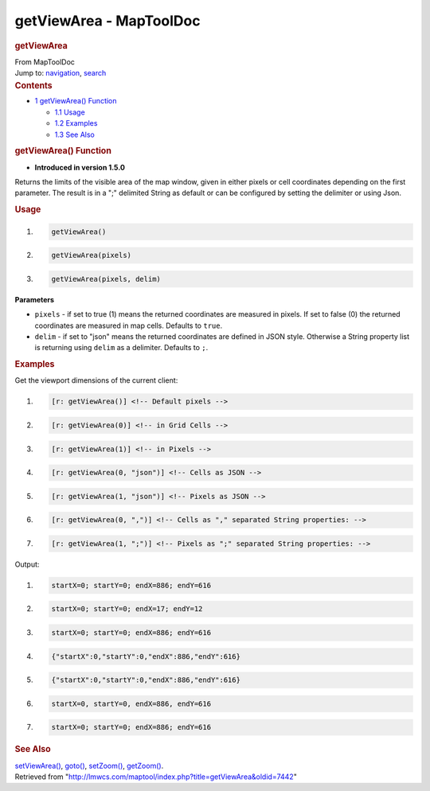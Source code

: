 ========================
getViewArea - MapToolDoc
========================

.. contents::
   :depth: 3
..

.. container:: noprint
   :name: mw-page-base

.. container:: noprint
   :name: mw-head-base

.. container:: mw-body
   :name: content

   .. container:: mw-indicators

   .. rubric:: getViewArea
      :name: firstHeading
      :class: firstHeading

   .. container:: mw-body-content
      :name: bodyContent

      .. container::
         :name: siteSub

         From MapToolDoc

      .. container::
         :name: contentSub

      .. container:: mw-jump
         :name: jump-to-nav

         Jump to: `navigation <#mw-head>`__, `search <#p-search>`__

      .. container:: mw-content-ltr
         :name: mw-content-text

         .. container:: toc
            :name: toc

            .. container::
               :name: toctitle

               .. rubric:: Contents
                  :name: contents

            -  `1 getViewArea()
               Function <#getViewArea.28.29_Function>`__

               -  `1.1 Usage <#Usage>`__
               -  `1.2 Examples <#Examples>`__
               -  `1.3 See Also <#See_Also>`__

         .. rubric:: getViewArea() Function
            :name: getviewarea-function

         .. container:: template_version

            • **Introduced in version 1.5.0**

         .. container:: template_description

            Returns the limits of the visible area of the map window,
            given in either pixels or cell coordinates depending on the
            first parameter. The result is in a ";" delimited String as
            default or can be configured by setting the delimiter or
            using Json.

         .. rubric:: Usage
            :name: usage

         .. container:: mw-geshi mw-code mw-content-ltr

            .. container:: mtmacro source-mtmacro

               #. .. code-block:: none

                     getViewArea()

               #. .. code-block:: none

                     getViewArea(pixels)

               #. .. code-block:: none

                     getViewArea(pixels, delim)

         **Parameters**

         -  ``pixels`` - if set to true (1) means the returned
            coordinates are measured in pixels. If set to false (0) the
            returned coordinates are measured in map cells. Defaults to
            ``true``.
         -  ``delim`` - if set to "json" means the returned coordinates
            are defined in JSON style. Otherwise a String property list
            is returning using ``delim`` as a delimiter. Defaults to
            ``;``.

         .. rubric:: Examples
            :name: examples

         .. container:: template_examples

            Get the viewport dimensions of the current client:

            .. container:: mw-geshi mw-code mw-content-ltr

               .. container:: mtmacro source-mtmacro

                  #. .. code-block:: none

                        [r: getViewArea()] <!-- Default pixels -->

                  #. .. code-block:: none

                        [r: getViewArea(0)] <!-- in Grid Cells -->

                  #. .. code-block:: none

                        [r: getViewArea(1)] <!-- in Pixels -->

                  #. .. code-block:: none

                        [r: getViewArea(0, "json")] <!-- Cells as JSON -->

                  #. .. code:: de2

                        [r: getViewArea(1, "json")] <!-- Pixels as JSON -->

                  #. .. code-block:: none

                        [r: getViewArea(0, ",")] <!-- Cells as "," separated String properties: -->

                  #. .. code-block:: none

                        [r: getViewArea(1, ";")] <!-- Pixels as ";" separated String properties: -->

            Output:

            .. container:: mw-geshi mw-code mw-content-ltr

               .. container:: mtmacro source-mtmacro

                  #. .. code-block:: none

                        startX=0; startY=0; endX=886; endY=616 

                  #. .. code-block:: none

                        startX=0; startY=0; endX=17; endY=12 

                  #. .. code-block:: none

                        startX=0; startY=0; endX=886; endY=616 

                  #. .. code-block:: none

                        {"startX":0,"startY":0,"endX":886,"endY":616} 

                  #. .. code:: de2

                        {"startX":0,"startY":0,"endX":886,"endY":616} 

                  #. .. code-block:: none

                        startX=0, startY=0, endX=886, endY=616 

                  #. .. code-block:: none

                        startX=0; startY=0; endX=886; endY=616

         .. rubric:: See Also
            :name: see-also

         .. container:: template_also

            `setViewArea() <setViewArea>`__,
            `goto() <goto>`__,
            `setZoom() <setZoom>`__,
            `getZoom() <getZoom>`__.

      .. container:: printfooter

         Retrieved from
         "http://lmwcs.com/maptool/index.php?title=getViewArea&oldid=7442"

